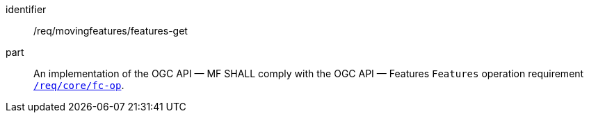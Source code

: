 ////
[[req_mf-features-op-get]]
[width="90%",cols="2,6a",options="header"]
|===
^|*Requirement {counter:req-id}* |*/req/movingfeatures/features-get*
^|A |An implementation of the OGC API — MF SHALL comply with the OGC API — Features `Features` operation requirement link:http://docs.opengeospatial.org/is/17-069r3/17-069r3.html#_operation_6[`/req/core/fc-op`].
|===
////

[[req_mf-features-op-get]]
[requirement]
====
[%metadata]
identifier:: /req/movingfeatures/features-get
part:: An implementation of the OGC API — MF SHALL comply with the OGC API — Features `Features` operation requirement link:http://docs.opengeospatial.org/is/17-069r3/17-069r3.html#_operation_6[`/req/core/fc-op`].
====
